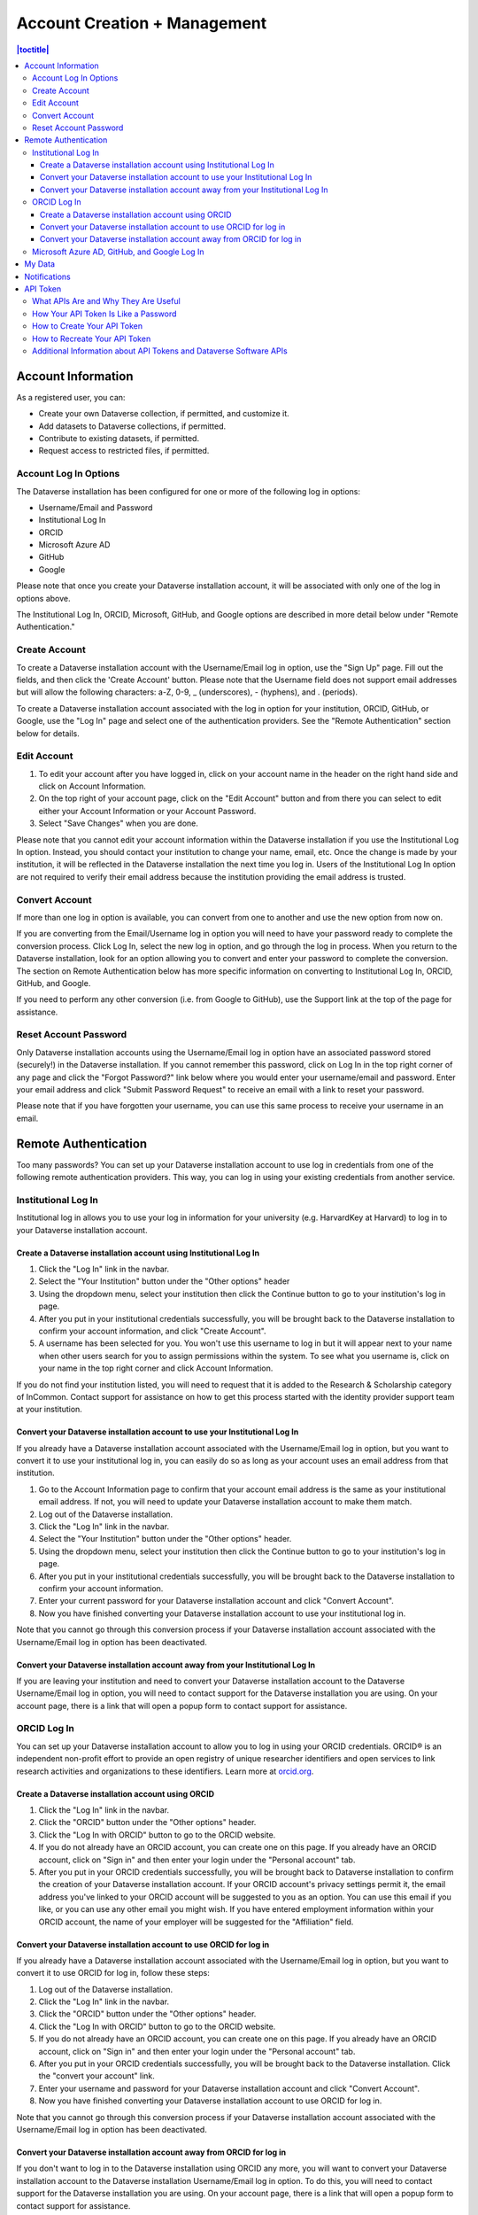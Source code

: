 Account Creation + Management
=============================

.. contents:: |toctitle|
	:local:

Account Information
-------------------

As a registered user, you can:

-  Create your own Dataverse collection, if permitted, and customize it.
-  Add datasets to Dataverse collections, if permitted.
-  Contribute to existing datasets, if permitted.
-  Request access to restricted files, if permitted.

Account Log In Options
~~~~~~~~~~~~~~~~~~~~~~

The Dataverse installation has been configured for one or more of the following log in options:

- Username/Email and Password
- Institutional Log In
- ORCID
- Microsoft Azure AD
- GitHub
- Google

Please note that once you create your Dataverse installation account, it will be associated with only one of the log in options above.

The Institutional Log In, ORCID, Microsoft, GitHub, and Google options are described in more detail below under "Remote Authentication."

Create Account
~~~~~~~~~~~~~~

To create a Dataverse installation account with the Username/Email log in option, use the "Sign Up" page. Fill out the fields, and then click the 'Create Account' button. Please note that the Username field does not support email addresses but will allow the following characters: a-Z, 0-9, _ (underscores), - (hyphens), and . (periods).

To create a Dataverse installation account associated with the log in option for your institution, ORCID, GitHub, or Google, use the "Log In" page and select one of the authentication providers. See the "Remote Authentication" section below for details.

Edit Account 
~~~~~~~~~~~~

#. To edit your account after you have logged in, click on your account name in the header on the right hand side and click on Account Information.
#. On the top right of your account page, click on the "Edit Account" button and from there you can select to edit either your Account Information or your Account Password.
#. Select "Save Changes" when you are done.

Please note that you cannot edit your account information within the Dataverse installation if you use the Institutional Log In option. Instead, you should contact your institution to change your name, email, etc. Once the change is made by your institution, it will be reflected in the Dataverse installation the next time you log in. Users of the Institutional Log In option are not required to verify their email address because the institution providing the email address is trusted.

Convert Account
~~~~~~~~~~~~~~~

If more than one log in option is available, you can convert from one to another and use the new option from now on.

If you are converting from the Email/Username log in option you will need to have your password ready to complete the conversion process. Click Log In, select the new log in option, and go through the log in process. When you return to the Dataverse installation, look for an option allowing you to convert and enter your password to complete the conversion. The section on Remote Authentication below has more specific information on converting to Institutional Log In, ORCID, GitHub, and Google.

If you need to perform any other conversion (i.e. from Google to GitHub), use the Support link at the top of the page for assistance.

Reset Account Password
~~~~~~~~~~~~~~~~~~~~~~

Only Dataverse installation accounts using the Username/Email log in option have an associated password stored (securely!) in the Dataverse installation. If you cannot remember this password, click on Log In in the top right corner of any page and click the "Forgot Password?" link below where you would enter your username/email and password. Enter your email address and click "Submit Password Request" to receive an email with a link to reset your password.

Please note that if you have forgotten your username, you can use this same process to receive your username in an email.

Remote Authentication
---------------------

Too many passwords? You can set up your Dataverse installation account to use log in credentials from one of the following remote authentication providers. This way, you can log in using your existing credentials from another service.

.. _institutional-log-in:

Institutional Log In
~~~~~~~~~~~~~~~~~~~~

Institutional log in allows you to use your log in information for your university (e.g. HarvardKey at Harvard) to log in to your Dataverse installation account.

Create a Dataverse installation account using Institutional Log In
^^^^^^^^^^^^^^^^^^^^^^^^^^^^^^^^^^^^^^^^^^^^^^^^^^^^^^^^^^^^^^^^^^

#. Click the "Log In" link in the navbar.
#. Select the "Your Institution" button under the "Other options" header
#. Using the dropdown menu, select your institution then click the Continue button to go to your institution's log in page.
#. After you put in your institutional credentials successfully, you will be brought back to the Dataverse installation to confirm your account information, and click "Create Account".
#. A username has been selected for you. You won't use this username to log in but it will appear next to your name when other users search for you to assign permissions within the system. To see what you username is, click on your name in the top right corner and click Account Information.

If you do not find your institution listed, you will need to request that it is added to the Research & Scholarship category of InCommon. Contact support for assistance on how to get this process started with the identity provider support team at your institution.

Convert your Dataverse installation account to use your Institutional Log In
^^^^^^^^^^^^^^^^^^^^^^^^^^^^^^^^^^^^^^^^^^^^^^^^^^^^^^^^^^^^^^^^^^^^^^^^^^^^

If you already have a Dataverse installation account associated with the Username/Email log in option, but you want to convert it to use your institutional log in, you can easily do so as long as your account uses an email address from that institution.

#. Go to the Account Information page to confirm that your account email address is the same as your institutional email address. If not, you will need to update your Dataverse installation account to make them match.
#. Log out of the Dataverse installation.
#. Click the "Log In" link in the navbar.
#. Select the "Your Institution" button under the "Other options" header.
#. Using the dropdown menu, select your institution then click the Continue button to go to your institution's log in page.
#. After you put in your institutional credentials successfully, you will be brought back to the Dataverse installation to confirm your account information.
#. Enter your current password for your Dataverse installation account and click "Convert Account".
#. Now you have finished converting your Dataverse installation account to use your institutional log in.

Note that you cannot go through this conversion process if your Dataverse installation account associated with the Username/Email log in option has been deactivated.

Convert your Dataverse installation account away from your Institutional Log In
^^^^^^^^^^^^^^^^^^^^^^^^^^^^^^^^^^^^^^^^^^^^^^^^^^^^^^^^^^^^^^^^^^^^^^^^^^^^^^^

If you are leaving your institution and need to convert your Dataverse installation account to the Dataverse Username/Email log in option, you will need to contact support for the Dataverse installation you are using. On your account page, there is a link that will open a popup form to contact support for assistance.

ORCID Log In
~~~~~~~~~~~~~

You can set up your Dataverse installation account to allow you to log in using your ORCID credentials. ORCID® is an independent non-profit effort to provide an open registry of unique researcher identifiers and open services to link research activities and organizations to these identifiers. Learn more at `orcid.org <http://orcid.org>`_. 

Create a Dataverse installation account using ORCID
^^^^^^^^^^^^^^^^^^^^^^^^^^^^^^^^^^^^^^^^^^^^^^^^^^^

#. Click the "Log In" link in the navbar.
#. Click the "ORCID" button under the "Other options" header.
#. Click the "Log In with ORCID" button to go to the ORCID website.
#. If you do not already have an ORCID account, you can create one on this page. If you already have an ORCID account, click on "Sign in" and then enter your login under the "Personal account" tab.
#. After you put in your ORCID credentials successfully, you will be brought back to Dataverse installation to confirm the creation of your Dataverse installation account. If your ORCID account's privacy settings permit it, the email address you've linked to your ORCID account will be suggested to you as an option. You can use this email if you like, or you can use any other email you might wish. If you have entered employment information within your ORCID account, the name of your employer will be suggested for the "Affiliation" field.

Convert your Dataverse installation account to use ORCID for log in
^^^^^^^^^^^^^^^^^^^^^^^^^^^^^^^^^^^^^^^^^^^^^^^^^^^^^^^^^^^^^^^^^^^
 
If you already have a Dataverse installation account associated with the Username/Email log in option, but you want to convert it to use ORCID for log in, follow these steps:

#. Log out of the Dataverse installation.
#. Click the "Log In" link in the navbar.
#. Click the "ORCID" button under the "Other options" header.
#. Click the "Log In with ORCID" button to go to the ORCID website.
#. If you do not already have an ORCID account, you can create one on this page. If you already have an ORCID account, click on "Sign in" and then enter your login under the "Personal account" tab.
#. After you put in your ORCID credentials successfully, you will be brought back to the Dataverse installation. Click the "convert your account" link.
#. Enter your username and password for your Dataverse installation account and click "Convert Account".
#. Now you have finished converting your Dataverse installation account to use ORCID for log in.

Note that you cannot go through this conversion process if your Dataverse installation account associated with the Username/Email log in option has been deactivated.

Convert your Dataverse installation account away from ORCID for log in
^^^^^^^^^^^^^^^^^^^^^^^^^^^^^^^^^^^^^^^^^^^^^^^^^^^^^^^^^^^^^^^^^^^^^^

If you don't want to log in to the Dataverse installation using ORCID any more, you will want to convert your Dataverse installation account to the Dataverse installation Username/Email log in option. To do this, you will need to contact support for the Dataverse installation you are using. On your account page, there is a link that will open a popup form to contact support for assistance.

Microsoft Azure AD, GitHub, and Google Log In
~~~~~~~~~~~~~~~~~~~~~~~~~~~~~~~~~~~~~~~~~~~~~

You can also convert your Dataverse installation account to use authentication provided by GitHub, Microsoft, or Google. These options may be found in the "Other options" section of the log in page, and function similarly to how ORCID is outlined above. If you would like to convert your account away from using one of these services for log in, then you can follow the same steps as listed above for converting away from the ORCID log in.

My Data
-------

The My Data section of your account page displays a listing of all the Dataverse collections, datasets, and files you have either created, uploaded or that you have a role assigned on. You are able to filter through all the Dataverse collections, datasets, and files listed on your My Data page using the filter box. You may also use the facets on the left side to only view a specific Publication Status or Role.

.. note:: If you see unexpected Dataverse collections or datasets in your My Data page, it might be because someone has assigned your account a role on those Dataverse collections or datasets. For example, some institutions automatically assign the "File Downloader" role on their datasets to all accounts using their institutional login.

You can use the Add Data button to create a new Dataverse collection or dataset. By default, the new Dataverse collection or dataset will be created in the root Dataverse collection, but from the create form you can use the Host Dataverse collection dropdown menu to choose a different Dataverse collection, for which you have the proper access privileges. However, you will not be able to change this selection after you create your Dataverse collection or dataset.

.. _account-notifications:

Notifications
-------------

Notifications appear in the notifications tab on your account page and are also displayed as a number next to your account name. You also receive notifications via email.

If your admin has enabled the option to change the notification settings, you will find an overview of the notification and email settings in the notifications tab. There, you can select which notifications and/or emails you wish to receive. If certain notification or email options are greyed out, you can’t change the setting for this notification because the admin has set these as never to be muted by the user. You control the in-app and the email notifications separately in the two lists.

You will typically receive a notification or email when:

- You've created your account.
- You've created a Dataverse collection or added a dataset.
- Another Dataverse installation user has requested access to restricted files in a dataset that you published. (If you submitted your dataset for review, and it was published by a curator, the curators of the Dataverse collection that contains your dataset will get a notification about requests to access your restricted files.)
- A file in one of your datasets has finished the ingest process.

There are other notification types that you can receive, e.g., notification on granted roles, API key generation, etc. These types of notifications are less common and are not described here. Some other notifications are limited to specific roles. For example, if the installation has a curation workflow, reviewers get notified when a new dataset is submitted for review.

Notifications will only be emailed once, even if you haven't read the in-app notification.

API Token
---------

What APIs Are and Why They Are Useful
~~~~~~~~~~~~~~~~~~~~~~~~~~~~~~~~~~~~~

API stands for "Application Programming Interface" and the Dataverse Software APIs allow you to take advantage of integrations with other software that may have been set up by admins of your Dataverse installation. See the :doc:`/admin/external-tools` and :doc:`/admin/integrations` sections of the Admin Guide for examples of software that is commonly integrated with a Dataverse installation.

Additionally, if you are willing to write a little code (or find someone to write it for you), APIs provide a way to automate parts of your workflow. See the :doc:`/api/getting-started` section of the API Guide for details.

How Your API Token Is Like a Password
~~~~~~~~~~~~~~~~~~~~~~~~~~~~~~~~~~~~~

In many cases, such as when depositing data, an API Token is required to interact with Dataverse Software APIs. The word "token" indicates a series of letters and numbers such as ``c6527048-5bdc-48b0-a1d5-ed1b62c8113b``. Anyone who has your API Token can add and delete data as you so you should treat it with the same care as a password.

How to Create Your API Token
~~~~~~~~~~~~~~~~~~~~~~~~~~~~

To create your API token, click on your account name in the navbar, then select "API Token" from the dropdown menu. In this tab, click "Create Token".

How to Recreate Your API Token
~~~~~~~~~~~~~~~~~~~~~~~~~~~~~~

If your API Token becomes compromised or has expired, click on your account name in the navbar, then select "API Token" from the dropdown menu. In this tab, click "Recreate Token".

Additional Information about API Tokens and Dataverse Software APIs
~~~~~~~~~~~~~~~~~~~~~~~~~~~~~~~~~~~~~~~~~~~~~~~~~~~~~~~~~~~~~~~~~~~

The Dataverse Software APIs are documented in the :doc:`/api/index` but the following sections may be of particular interest:

- :doc:`/api/getting-started`
- :doc:`/api/auth`
- :doc:`/api/faq`
